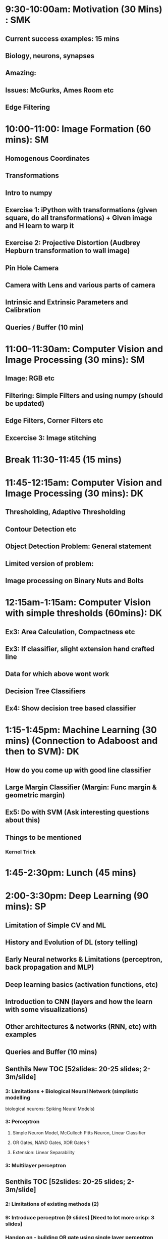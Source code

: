 * 9:30-10:00am: Motivation (30 Mins) : SMK
** Current success examples: 15 mins
** Biology, neurons, synapses
** Amazing:
** Issues: McGurks, Ames Room etc
** Edge Filtering
* 10:00-11:00: Image Formation (60 mins): SM
** Homogenous Coordinates
** Transformations
** Intro to numpy
** Exercise 1: iPython with transformations (given square, do all transformations) + Given image and H learn to warp it
** Exercise 2: Projective Distortion (Audbrey Hepburn transformation to wall image)
** Pin Hole Camera
** Camera with Lens and various parts of camera
** Intrinsic and Extrinsic Parameters and Calibration
** Queries / Buffer (10 min)
* 11:00-11:30am: Computer Vision and Image Processing (30 mins): SM
** Image: RGB etc
** Filtering: Simple Filters and using numpy (should be updated)
** Edge Filters, Corner Filters etc
** Excercise 3: Image stitching
* Break 11:30-11:45 (15 mins)
* 11:45-12:15am: Computer Vision and Image Processing (30 mins): DK
** Thresholding, Adaptive Thresholding
** Contour Detection etc
** Object Detection Problem: General statement
** Limited version of problem:
** Image processing on Binary Nuts and Bolts
* 12:15am-1:15am: Computer Vision with simple thresholds (60mins): DK
** Ex3: Area Calculation, Compactness etc
** Ex3: If classifier, slight extension hand crafted line
** Data for which above wont work
** Decision Tree Classifiers
** Ex4: Show decision tree based classifier
* 1:15-1:45pm:  Machine Learning (30 mins) (Connection to Adaboost and then to SVM): DK
** How do you come up with good line classifier
** Large Margin Classifier (Margin: Func margin & geometric margin)
** Ex5: Do with SVM (Ask interesting questions about this)
** Things to be mentioned
*** Kernel Trick
* 1:45-2:30pm: Lunch (45 mins)
* 2:00-3:30pm: Deep Learning (90 mins): SP
** Limitation of Simple CV and ML
** History and Evolution of DL (story telling)
** Early Neural networks & Limitations (perceptron, back propagation and MLP)
** Deep learning basics (activation functions, etc)
** Introduction to CNN (layers and how the learn with some visualizations)
** Other architectures & networks (RNN, etc) with examples
** Queries and Buffer (10 mins)
** Senthils New TOC [52slides: 20-25 slides; 2-3m/slide]
*** 3: Limitations + Biological Neural Network (simplistic modelling
    biological neurons: Spiking Neural Models)
*** 3: Perceptron
**** Simple Neuron Model, McCulloch Pitts Neuron, Linear Classifier
**** OR Gates, NAND Gates, XOR Gates ?
**** Extension: Linear Separability
*** 3: Multilayer perceptron
*** 
*** 
*** 
*** 
*** 
*** 
*** 
** Senthils TOC [52slides: 20-25 slides; 2-3m/slide]
*** 2: Limitations of existing methods (2)
*** 9: Introduce perceptron (9 slides) [Need to lot more crisp: 3 slides]
*** Handon on - building OR gate using single layer perceptron (iPython)
*** 3: Introduce XOR problem (linear separability problem) and make them think (3 slides)
    about the necessity of hidden layer
*** 1: Question them how we can update weights in MLPs and introduce
    backpropagation
*** 1: Question them how we can achieve backpropagation in pracitce and
    introduce gradient descent
*** 7: Develop a representation for the function that MLPs are learning and 
    make them think if non-linear functions can be learnt by an MLP. Now
    introduce activation function as a solution to increase the 
    representational power of the network
*** 5: Why NNs fell out of practice and Why are they growing rapidly now
*** 3: Introduce CNNs 
*** 6: Discuss various commonly used layers in CNN and the parameters involved
    in them
*** 2: Discuss Alexnet architecture and ensure that all of them are able to
    understand a terminologies in a common architecture
*** 1: Do Nuts and Bolts classification using CNN
*** 1+:Introduce other commonly used networks in practice
*** 1: Do Image captioning using RNNs
*** 2: End with Visualisation examples 

* 3:30-3:45pm: Break (15 mins)
* 3:45-4:30pm: Applications of DL & Example DL (45 mins): SP & DK
** STN:
** Residual Nets
** Application examples
** GAN's
** RNN's
** Next Level Applications
*** Neural Turing Machines
* 4:30-5:00pm: How to approach a  problem ? (30 mins): SMK
** Disciplined Neural Network Training
** Debugging: Visualization etc
** Converting Business Problem to CV Problem
